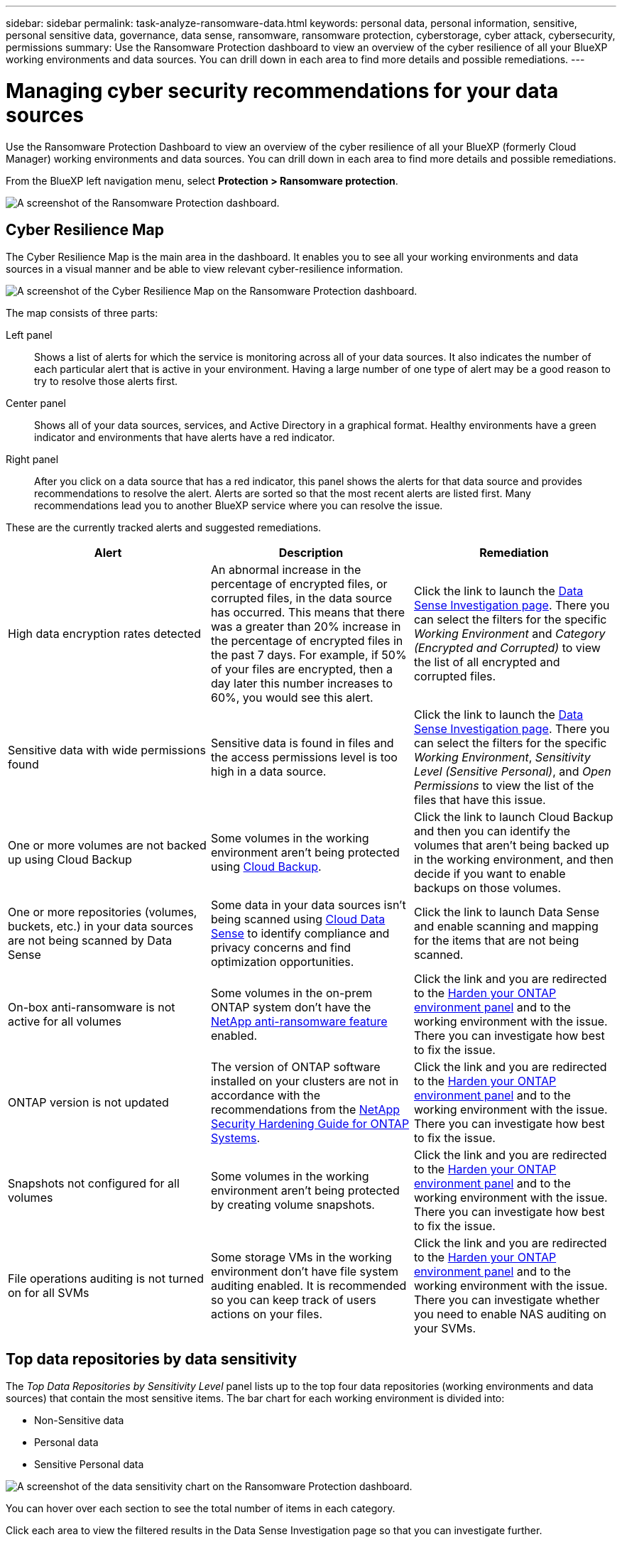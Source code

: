 ---
sidebar: sidebar
permalink: task-analyze-ransomware-data.html
keywords: personal data, personal information, sensitive, personal sensitive data, governance, data sense, ransomware, ransomware protection, cyberstorage, cyber attack, cybersecurity, permissions
summary: Use the Ransomware Protection dashboard to view an overview of the cyber resilience of all your BlueXP working environments and data sources. You can drill down in each area to find more details and possible remediations.
---

= Managing cyber security recommendations for your data sources
:hardbreaks:
:nofooter:
:icons: font
:linkattrs:
:imagesdir: ./media/

[.lead]
Use the Ransomware Protection Dashboard to view an overview of the cyber resilience of all your BlueXP (formerly Cloud Manager) working environments and data sources. You can drill down in each area to find more details and possible remediations.

From the BlueXP left navigation menu, select *Protection > Ransomware protection*.

image:screenshot_ransomware_dashboard.png[A screenshot of the Ransomware Protection dashboard.]

== Cyber Resilience Map

The Cyber Resilience Map is the main area in the dashboard. It enables you to see all your working environments and data sources in a visual manner and be able to view relevant cyber-resilience information.

image:screenshot_ransomware_cyber_map.png[A screenshot of the Cyber Resilience Map on the Ransomware Protection dashboard.]

The map consists of three parts:

Left panel::
Shows a list of alerts for which the service is monitoring across all of your data sources. It also indicates the number of each particular alert that is active in your environment. Having a large number of one type of alert may be a good reason to try to resolve those alerts first.
Center panel::
Shows all of your data sources, services, and Active Directory in a graphical format. Healthy environments have a green indicator and environments that have alerts have a red indicator.
Right panel::
After you click on a data source that has a red indicator, this panel shows the alerts for that data source and provides recommendations to resolve the alert. Alerts are sorted so that the most recent alerts are listed first. Many recommendations lead you to another BlueXP service where you can resolve the issue.

These are the currently tracked alerts and suggested remediations.

[cols=3*,options="header",cols="33,33,33",width="100%"]

|===
| Alert
| Description
| Remediation

| High data encryption rates detected
| An abnormal increase in the percentage of encrypted files, or corrupted files, in the data source has occurred. This means that there was a greater than 20% increase in the percentage of encrypted files in the past 7 days. For example, if 50% of your files are encrypted, then a day later this number increases to 60%, you would see this alert.
| Click the link to launch the https://docs.netapp.com/us-en/cloud-manager-data-sense/task-controlling-private-data.html[Data Sense Investigation page^]. There you can select the filters for the specific _Working Environment_ and _Category (Encrypted and Corrupted)_ to view the list of all encrypted and corrupted files.

| Sensitive data with wide permissions found
| Sensitive data is found in files and the access permissions level is too high in a data source.
| Click the link to launch the https://docs.netapp.com/us-en/cloud-manager-data-sense/task-controlling-private-data.html[Data Sense Investigation page^]. There you can select the filters for the specific _Working Environment_, _Sensitivity Level (Sensitive Personal)_, and _Open Permissions_ to view the list of the files that have this issue.

| One or more volumes are not backed up using Cloud Backup
| Some volumes in the working environment aren't being protected using https://docs.netapp.com/us-en/cloud-manager-backup-restore/concept-backup-to-cloud.html[Cloud Backup^].
| Click the link to launch Cloud Backup and then you can identify the volumes that aren't being backed up in the working environment, and then decide if you want to enable backups on those volumes.

| One or more repositories (volumes, buckets, etc.) in your data sources are not being scanned by Data Sense
| Some data in your data sources isn't being scanned using https://docs.netapp.com/us-en/cloud-manager-data-sense/concept-cloud-compliance.html[Cloud Data Sense^] to identify compliance and privacy concerns and find optimization opportunities.
| Click the link to launch Data Sense and enable scanning and mapping for the items that are not being scanned.

| On-box anti-ransomware is not active for all volumes
| Some volumes in the on-prem ONTAP system don't have the https://docs.netapp.com/us-en/ontap/anti-ransomware/enable-task.html[NetApp anti-ransomware feature^] enabled.
| Click the link and you are redirected to the <<Status of ONTAP systems hardening,Harden your ONTAP environment panel>> and to the working environment with the issue. There you can investigate how best to fix the issue.

| ONTAP version is not updated
| The version of ONTAP software installed on your clusters are not in accordance with the recommendations from the https://www.netapp.com/pdf.html?item=/media/10674-tr4569.pdf[NetApp Security Hardening Guide for ONTAP Systems^].
| Click the link and you are redirected to the <<Status of ONTAP systems hardening,Harden your ONTAP environment panel>> and to the working environment with the issue. There you can investigate how best to fix the issue.

| Snapshots not configured for all volumes
| Some volumes in the working environment aren't being protected by creating volume snapshots.
| Click the link and you are redirected to the <<Status of ONTAP systems hardening,Harden your ONTAP environment panel>> and to the working environment with the issue. There you can investigate how best to fix the issue.

| File operations auditing is not turned on for all SVMs
| Some storage VMs in the working environment don't have file system auditing enabled. It is recommended so you can keep track of users actions on your files.
| Click the link and you are redirected to the <<Status of ONTAP systems hardening,Harden your ONTAP environment panel>> and to the working environment with the issue. There you can investigate whether you need to enable NAS auditing on your SVMs.

|===

== Top data repositories by data sensitivity

The _Top Data Repositories by Sensitivity Level_ panel lists up to the top four data repositories (working environments and data sources) that contain the most sensitive items. The bar chart for each working environment is divided into:

* Non-Sensitive data
* Personal data
* Sensitive Personal data

image:screenshot_ransomware_sensitivity.png[A screenshot of the data sensitivity chart on the Ransomware Protection dashboard.]

You can hover over each section to see the total number of items in each category.

Click each area to view the filtered results in the Data Sense Investigation page so that you can investigate further.

== Domain Administrator Group control

The _Domain Administrator Group control_ panel shows the most recent users who have been added into your domain administrator groups so that you can see if all the users should be allowed in those groups. You must have https://docs.netapp.com/us-en/cloud-manager-data-sense/task-add-active-directory-datasense.html[integrated a global Active Directory^] into Cloud Data Sense for this panel to be active.

image:screenshot_ransomware_domain_admin.png[A screenshot of the users who have been added as domain admins on the Ransomware Protection dashboard.]

The default administrative admin groups include “Administrators”, “Domain Admins”, “Enterprise Admins”, “Enterprise Key Admins”, and “Key Admins”.

== Data listed by types of open permissions

The _Open Permissions_ panel shows the percentage for each type of permission that exist for all files that are being scanned. The chart is provided from Data Sense and it shows the following types of permissions:

* No Open Access
* Open to Organization
* Open to Public
* Unknown Access

image:screenshot_ransomware_permissions.png[A screenshot of the encrypted file chart on the Ransomware Protection dashboard.]

You can hover over each section to see the percentage and total number of files in each category.

Click each area to view the filtered results in the Data Sense Investigation page so that you can investigate further.

== Data listed by encrypted files

The _Encrypted Files_ panel shows the top 4 data sources with the highest percentage of files that are encrypted, over time. These are typically items that have been password protected. It does this by comparing the encryption rates over the past 7 days to see which data sources have a greater than 20% increase. An increase of this amount could mean that ransomware is already attacked your system.

image:screenshot_ransomware_encrypt_files.png[A screenshot of the encrypted file chart on the Ransomware Protection dashboard.]

Click a line for one of the data sources to view the filtered results in the Data Sense Investigation page so that you can investigate further.

== Status of ONTAP systems hardening

The _Harden your ONTAP environment_ panel provides the status of certain settings in your ONTAP systems that track how secure your deployment is according to the https://www.netapp.com/pdf.html?item=/media/10674-tr4569.pdf[NetApp Security Hardening Guide for ONTAP Systems^] and to the https://docs.netapp.com/us-en/ontap/anti-ransomware/index.html[ONTAP anti-ransomware feature^] that proactively detects and warns about abnormal activity.

You can review the recommendations and then decide how you want to address the potential issues. You can follow the steps to change the settings on your clusters, defer the changes to another time, or ignore the suggestion.

This panel supports on-prem ONTAP, Cloud Volumes ONTAP, and Amazon FSx for NetApp ONTAP systems at this time.

image:screenshot_ransomware_harden_ontap.png[A screenshot of the status for ONTAP hardening on the Ransomware Protection dashboard.]

The settings that are being tracked include:

[cols=3*,options="header",cols="33,33,33",width="100%"]

|===
| Hardening Objective
| Description
| Remediation

| ONTAP Anti-ransomware
| The percentage of volumes that have on-box anti-ransomware activated. Valid for on-prem ONTAP systems only.
A green status icon indicates > 85% of volumes are enabled. Yellow indicates 40-85% are enabled. Red indicates < 40% are enabled.
| https://docs.netapp.com/us-en/ontap/anti-ransomware/enable-task.html#system-manager-procedure[See how to enable anti-ransomware on your volumes^] using System Manager.

| NAS Auditing
| The number of storage VMs that have file system auditing enabled.
A green status icon indicates > 85% of SVMs have NAS file system auditing enabled. Yellow indicates 40-85% are enabled. Red indicates < 40% are enabled.
| https://docs.netapp.com/us-en/ontap/nas-audit/auditing-events-concept.html[See how to enable NAS auditing on SVMs^] using the CLI.

| ONTAP Version
| The version of ONTAP software installed on your clusters.
A green status icon indicates that the version is current. A yellow icon indicates that the cluster is behind by 1 or 2 patch versions or 1 minor version for on-prem systems, or behind by 1 major version for Cloud Volumes ONTAP. A red icon indicates that the cluster is behind by 3 patch versions, or 2 minor versions, or 1 major version for on-prem systems, or behind by 2 major versions for Cloud Volumes ONTAP.
| https://docs.netapp.com/us-en/ontap/setup-upgrade/index.html[See the best way to upgrade your on-prem clusters^] or https://docs.netapp.com/us-en/cloud-manager-cloud-volumes-ontap/task-updating-ontap-cloud.html[your Cloud Volumes ONTAP systems^].

| Snapshots
| Is the snapshot capability activated on data volumes, and what percentage of volumes have Snapshot copies.
A green status icon indicates > 85% of volumes have snapshots enabled. Yellow indicates 40-85% are enabled. Red indicates < 40% are enabled.
| https://docs.netapp.com/us-en/ontap/task_dp_configure_snapshot.html[See how to enable volume snapshots on your on-prem clusters^], or https://docs.netapp.com/us-en/cloud-manager-cloud-volumes-ontap/task-manage-volumes.html#manage-volumes[on your Cloud Volumes ONTAP systems^], or https://docs.netapp.com/us-en/cloud-manager-fsx-ontap/use/task-manage-fsx-volumes.html#manage-snapshot-copies[on your FSx for ONTAP systems^].

|===
// , or https://docs.netapp.com/us-en/cloud-manager-azure-netapp-files/task-manage-volumes.html#manage-snapshot-copies[on your Azure NetApp Files systems^]
// For clusters that have low numbers for certain categories, you can click the System Manager button at the end of each row to correct the issue. You can also click the Cloud Backup button to activate backups for the volumes, or the Data Sense button to scan the volumes on the clusters to investigate compliance and governance conformance.

== Status of permissions on your critical business data

The _Business critical data permissions analysis_ panel shows the permissions status of data that is critical for your business. That way you can quickly assess how well you are protecting your business critical data.

image:screenshot_ransomware_critical_permissions.png[A screenshot of the permissions status for the data you are managing on the Ransomware Protection dashboard.]

Initially this panel shows data based on default policies that we have selected. But you can select the 2 most important Data Sense _Policies_ that you have created to view your most critical business data. See how to https://docs.netapp.com/us-en/cloud-manager-data-sense/task-org-private-data.html#creating-custom-policies[create your policies using Data Sense^].

The graph shows permission analysis of all the data that meets the criteria from your policies. It lists the number of items that are:

* Open to public permissions – the items which Data Sense considers as open to public
* Open to organization permissions – the items which Data Sense considers as open to organization
* No open permissions – the items which Data Sense considers as no open permissions
* Unknown permissions – the items which Data Sense considers as unknown permissions

Hover over each bar in the charts to view the number of results in each category. Click a bar and the Data Sense Investigation page is displayed so you can investigate further about which items have open permissions and whether you should make any adjustments to file permissions.

== Backup status of your critical business data

The _Backup Status_ panel shows how different categories of data are being protected using Cloud Backup. This identifies how comprehensively your most important categories of data are backed up in case you need to recover because of a ransomware attack. This data is a visual representation of how many items of a specific category in a working environment are backed up.

Only on-prem ONTAP and Cloud Volumes ONTAP working environments that are already being backed up using Cloud Backup _and_ scanned using Cloud Data Sense will appear in this panel.

image:screenshot_ransomware_backups.png[A screenshot of the backup status for the data you are managing on the Ransomware Protection dashboard.]

Initially this panel shows data based on default categories that we have selected. But you can select the categories of data that you want to track; for example, codes files, contracts, etc. See the full list of https://docs.netapp.com/us-en/cloud-manager-data-sense/reference-private-data-categories.html#types-of-categories[categories] that are available from Cloud Data Sense for your working environments. Then select up to 4 categories.

After the data is populated, hover over each square in the charts to view the number of files that are backed up out of all files in the same category in the working environment. A green square means 85% or greater of your files are being backed up. A yellow square means between 40% and 85% of your files are being backed up. And a red square means 40% or fewer files are being backed up.

You can click the *Cloud Backup* button at the end of the row to go to the Cloud Backup interface to enable backup on more volumes in each working environment.

== Storage system vulnerabilities

The _Storage system vulnerabilities_ panel shows the total number of high, medium, and low security vulnerabilities that the Active IQ Digital Advisor tool has found on each of your ONTAP clusters. High vulnerabilities should be looked at immediately to make sure your systems are not open for attack.

.Prerequisites

* The BlueXP Connector must be installed on your premises - not deployed with a cloud provider.
* You must have an on-premises ONTAP cluster
* The cluster is configured in Active IQ
* You must have registered an existing NSS account in BlueXP to view your clusters, and to view the Active IQ Digital Advisor UI.

Note that you can view the Active IQ Digital Advisor directly by selecting *Health > Digital advisor* from the BlueXP menu.

image:screenshot_ransomware_vulnerabilities.png[A screenshot that shows the number of security vulnerabilities in your ONTAP storage systems.]

Click the type of vulnerability (High, Medium, Low) you want to view for one of your clusters and you are redirected to the Security Vulnerabilities page in Active IQ Digital Advisor. (More about this page can be found in the https://docs.netapp.com/us-en/active-iq/task_increase_protection_against_hackers_and_Ransomware_attacks.html[Active IQ Digital Advisor documentation].) You can view the vulnerabilities and then follow the recommended action to resolve the issue. Oftentimes the resolution is to upgrade your ONTAP software with a point release, or full release, that resolves the vulnerability.

== Data in your volumes that are being protected using SnapLock

You can use NetApp SnapLock technology on your ONTAP volumes to retain files in unmodified form for regulatory and governance purposes. You can commit files and Snapshot copies to "write once, read many" (WORM) storage, and set retention periods for this WORM-protected data. https://docs.netapp.com/us-en/ontap/snaplock/snaplock-concept.html[Learn more about SnapLock].

The _Critical data immutability_ panel shows the number of items in your working environments that are being protected from modification and deletion on WORM storage by using ONTAP SnapLock technology. This allows you to view how much of your data has an immutable copy so you can better understand your backup and recovery plans against ransomware.

.Prerequisites

* The BlueXP Connector must be installed on your premises - not deployed with a cloud provider.
* You must have an on-premises ONTAP cluster
* You must have a *SnapLock* license installed on at least one node in the cluster

image:screenshot_ransomware_data_snaplocked.png[A screenshot of the Critical data immutability panel for your ONTAP storage systems.]

Initially this panel shows data based on default policies that we have selected. But you can select the 2 most important Data Sense _Policies_ that you have created to view your most critical business data. See how to https://docs.netapp.com/us-en/cloud-manager-data-sense/task-org-private-data.html#creating-custom-policies[create your policies using Data Sense^].

The panel shows the following information for the data that matches the selected policies:

* The number of business critical files in all of your scanned working environments that are configured to use SnapLock.
* The number of business critical files in all of your scanned working environments, excluding those that are configured for SnapLock. Note that some of these files could be protected using a mechanism other than SnapLock.

Data Sense policies that include the following filters are not available in the dropdown for selected policies because they rule out important search areas:

* Working environment name
* Working environment type
* Storage repository
* File path

So when creating the policies to view your critical business data in the _Critical data immutability_ panel, make sure you keep this in mind.

== Ransomware incidents detected on your systems

Ransomware incidents detected on your managed systems will appear as alerts in the _Ransomware incidents_ panel. This includes data corruption and encryption events. The panel will display the number of encrypted files identified in the suspect volume, the types of file extensions, and the time the attack occurred.
//add exfiltration or deletion at some point.

image:screenshot_ransomware_incidents.png[A screenshot of the Ransomware Incidents panel.]

Current support is for on-premises ONTAP clusters that are running Autonomous Ransomware Protection (ARP). ARP uses workload analysis in NAS (NFS and SMB) environments to proactively detect and warn about abnormal activity that might indicate a ransomware attack. https://docs.netapp.com/us-en/ontap/anti-ransomware/index.html[Learn more here^].

To analyze the incidents, you'll need to have installed and configured NetApp Cloud Secure. https://docs.netapp.com/us-en/cloudinsights/cs_intro.html[Learn more about Cloud Secure^]. Then you can click the *Analyze* button to get recommendations for your next steps in resolving the issue.

.Prerequisites

* The BlueXP Connector must be installed on your premises - not deployed with a cloud provider.
* You must have an on-premises ONTAP cluster running ONTAP 9.10.1 or greater
* You must have a *MT_EK_MGMT* (Multi-Tenant Key Management) license (ONTAP 9.10) or *Anti_ransomware* license (ONTAP 9.11.1 +) installed on at least one node in the cluster
* NetApp ARP must have been enabled for an initial learning period (also known as “dry run”) for 30 days before being switching it over to "active mode" so that it has enough time to assess workload characteristics and properly report suspected ransomware attacks.

